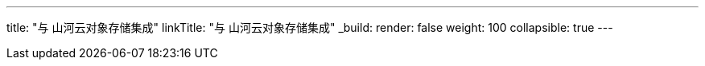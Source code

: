 ---
title: "与 山河云对象存储集成"
linkTitle: "与 山河云对象存储集成"
_build:
 render: false 
weight: 100
collapsible: true
---
